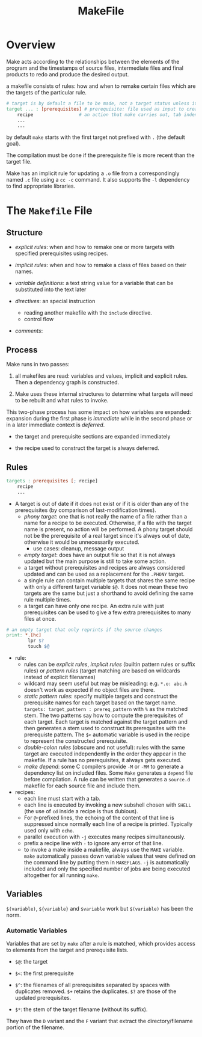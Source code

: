 #+TITLE: MakeFile

* Overview

Make acts according to the relationships between the elements of the program and
the timestamps of source files, intermediate files and final products to redo
and produce the desired output.

a makefile consists of rules: how and when to remake certain files
which are the targets of the particular rule.

#+begin_src makefile
# target is by default a file to be made, not a target status unless it is a phony target
target ... : [prerequisites] # prerequisite: file used as input to create the target.
	recipe                 # an action that make carries out, tab indented
	...
	...
#+end_src

by default =make= starts with the first target not prefixed with =.= (the default goal).

The compilation must be done if the prerequisite file is more recent than the target file.

Make has an implicit rule for updating a =.o= file from a correspondingly named =.c= file using
a =cc -c= command. It also supports the =-l= dependency to find appropriate libraries.

* The =Makefile= File

** Structure

- /explicit rules/: when and how to remake one or more targets with specified prerequisites
  using recipes.

- /implicit rules/: when and how to remake a class of files based on their names.

- /variable definitions/: a text string value for a variable that can be substituted into the text later

- /directives/: an special instruction
  + reading another makefile with the =include= directive.
  + control flow

- /comments/:

** Process

Make runs in two passes:

1. all makefiles are read: variables and values, implicit and explicit rules. Then a dependency graph is constructed.

2. Make uses these internal structures to determine what targets will need to be rebuilt and what rules to invoke.

This two-phase process has some impact on how variables are expanded: expansion during the first phase is /immediate/ while in the second phase or in a later immediate context is /deferred/.

- the target and prerequisite sections are expanded immediately

- the recipe used to construct the target is always deferred.

** Rules

#+begin_src makefile
targets : prerequisites [; recipe]
	recipe
	...
#+end_src

- A target is out of date if it does not exist or
  if it is older than any of the prerequisites (by comparison of last-modification times).
  + /phony target/: one that is not really the name of a file rather than a name for a recipe
    to be executed. Otherwise, if a file with the target name is present, no
    action will be performed. A phony target should not be the prerequisite of a
    real target since it's always out of date, otherwise it would be
    unnecessarily executed.
    + use cases: cleanup, message output
  + /empty target/: does have an output file so that it is not always updated
    but the main purpose is still to take
    some action.
  + a target without prerequisites and recipes are always considered updated and can be used
    as a replacement for the =.PHONY= target.
  + a single rule can contain multiple targets that shares the same recipe with only a different
    target variable =$@=. It does not mean these two targets are the same but
    just a shorthand to avoid defining the same rule multiple times.
  + a target can have only one recipe. An extra rule with just prerequisites can be used to give
    a few extra prerequisites to many files at once.

#+begin_src makefile
# an empty target that only reprints if the source changes
print: *.[hc]
        lpr $?
        touch $@
#+end_src

- rule:
  - rules can be /explicit rules/, /implicit rules/ (builtin pattern rules or
    suffix rules) or /pattern rules/ (target matching are based on
    wildcards instead of explicit filenames)
  - wildcard may seem useful but may be misleading: e.g. =*.o: abc.h= doesn't
    work as expected if no object files are there.
  - /static pattern rules/: specify multiple targets and construct the prerequisite names for each
    target based on the target name. =targets: target_pattern : prereq_pattern= with =%= as the matched stem.
    The two patterns say how to compute the prerequisites of each target. Each target is matched against the
    target pattern and then generates a stem used to construct its prerequsites with the prerequiste pattern.
    The =$<= automatic variable is used in the recipe to represent the constructed prerequisite.
  - /double-colon rules/ (obscure and not useful): rules with the same target are executed independently
    in the order they appear in the makefile.
    If a rule has no prerequisites, it always gets executed.
  - /make depend/: some C compilers provide =-M= or =-MM= to generate a dependency list on included files.
    Some =Make= generates a =depend= file before compilation. A rule can be written that generates a =source.d=
    makefile for each source file and include them.

- recipes:
  + each line must start with a tab.
  + each line is executed by invoking a new subshell chosen with =SHELL= (the use of =cd= inside a recipe is thus dubious).
  + For =@=-prefixed lines, the echoing of the content of that line is suppressed
    since normally each line of a recipe is printed. Typically used only with =echo=.
  + parallel execution with =-j= executes many recipes simultaneously.
  + prefix a recipe line with =-= to ignore any error of that line.
  + to invoke a make inside a makefile, always use the =MAKE= variable. =make= automatically passes down
    variable values that were defined on the command line by putting them in =MAKEFLAGS=. =-j= is automatically included
    and only the specified number of jobs are being executed altogether for all running =make=.

** Variables

=$(variable)=, =${variable}= and =$variable= work but =$(variable)= has been the norm.

*** Automatic Variables

Variables that are set by =make= after a rule is matched, which provides access
to elements from the target and prerequisite lists.

- =$@=: the target

- =$<=: the first prerequisite

- =$^=: the filenames of all prerequisites separated by spaces with duplicates
  removed. =$+= retains the duplicates. =$?= are those of the updated prerequisites.

- =$*=: the stem of the target filename (without its suffix).

They have the =D= variant and the =F= variant that extract the
directory/filename portion of the filename.
